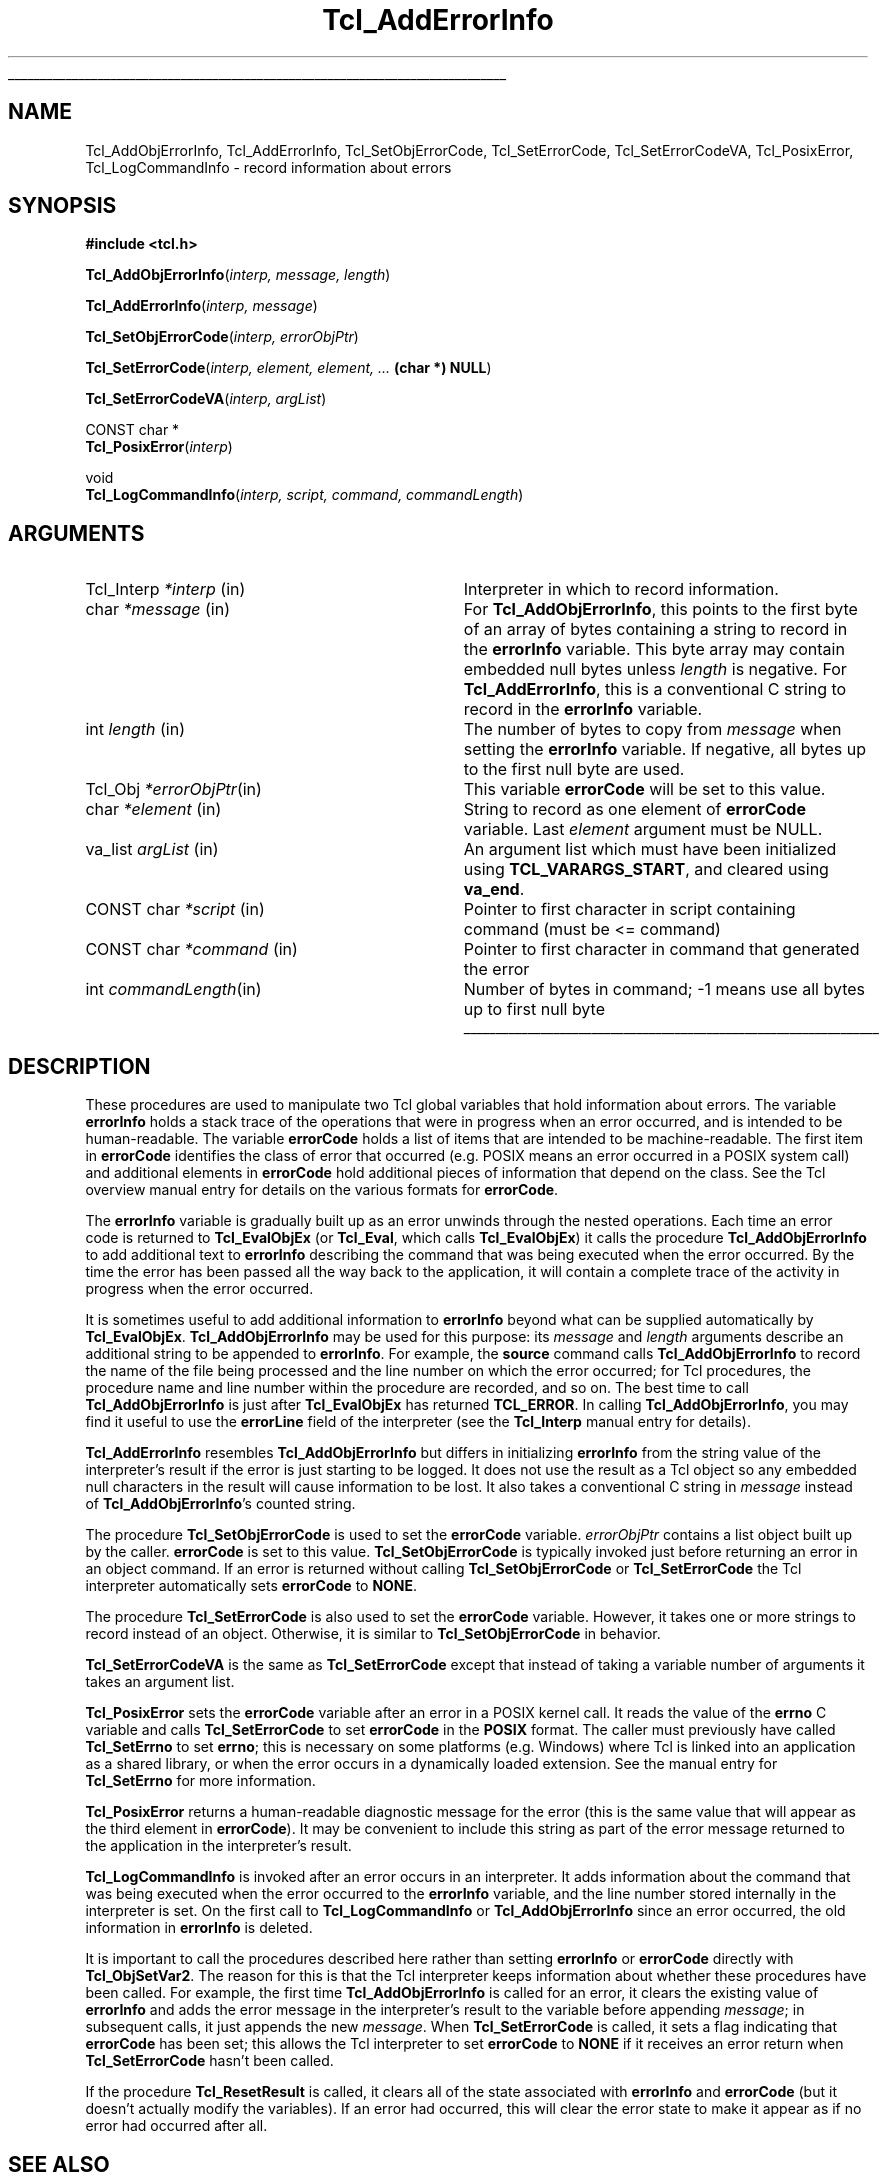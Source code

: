 '\"
'\" Copyright (c) 1989-1993 The Regents of the University of California.
'\" Copyright (c) 1994-1997 Sun Microsystems, Inc.
'\"
'\" See the file "license.terms" for information on usage and redistribution
'\" of this file, and for a DISCLAIMER OF ALL WARRANTIES.
'\" 
'\" RCS: @(#) $Id: AddErrInfo.3,v 1.8.2.1 2003/07/18 16:56:24 dgp Exp $
'\" 
'\" The definitions below are for supplemental macros used in Tcl/Tk
'\" manual entries.
'\"
'\" .AP type name in/out ?indent?
'\"	Start paragraph describing an argument to a library procedure.
'\"	type is type of argument (int, etc.), in/out is either "in", "out",
'\"	or "in/out" to describe whether procedure reads or modifies arg,
'\"	and indent is equivalent to second arg of .IP (shouldn't ever be
'\"	needed;  use .AS below instead)
'\"
'\" .AS ?type? ?name?
'\"	Give maximum sizes of arguments for setting tab stops.  Type and
'\"	name are examples of largest possible arguments that will be passed
'\"	to .AP later.  If args are omitted, default tab stops are used.
'\"
'\" .BS
'\"	Start box enclosure.  From here until next .BE, everything will be
'\"	enclosed in one large box.
'\"
'\" .BE
'\"	End of box enclosure.
'\"
'\" .CS
'\"	Begin code excerpt.
'\"
'\" .CE
'\"	End code excerpt.
'\"
'\" .VS ?version? ?br?
'\"	Begin vertical sidebar, for use in marking newly-changed parts
'\"	of man pages.  The first argument is ignored and used for recording
'\"	the version when the .VS was added, so that the sidebars can be
'\"	found and removed when they reach a certain age.  If another argument
'\"	is present, then a line break is forced before starting the sidebar.
'\"
'\" .VE
'\"	End of vertical sidebar.
'\"
'\" .DS
'\"	Begin an indented unfilled display.
'\"
'\" .DE
'\"	End of indented unfilled display.
'\"
'\" .SO
'\"	Start of list of standard options for a Tk widget.  The
'\"	options follow on successive lines, in four columns separated
'\"	by tabs.
'\"
'\" .SE
'\"	End of list of standard options for a Tk widget.
'\"
'\" .OP cmdName dbName dbClass
'\"	Start of description of a specific option.  cmdName gives the
'\"	option's name as specified in the class command, dbName gives
'\"	the option's name in the option database, and dbClass gives
'\"	the option's class in the option database.
'\"
'\" .UL arg1 arg2
'\"	Print arg1 underlined, then print arg2 normally.
'\"
'\" RCS: @(#) $Id: man.macros,v 1.4 2000/08/25 06:18:32 ericm Exp $
'\"
'\"	# Set up traps and other miscellaneous stuff for Tcl/Tk man pages.
.if t .wh -1.3i ^B
.nr ^l \n(.l
.ad b
'\"	# Start an argument description
.de AP
.ie !"\\$4"" .TP \\$4
.el \{\
.   ie !"\\$2"" .TP \\n()Cu
.   el          .TP 15
.\}
.ta \\n()Au \\n()Bu
.ie !"\\$3"" \{\
\&\\$1	\\fI\\$2\\fP	(\\$3)
.\".b
.\}
.el \{\
.br
.ie !"\\$2"" \{\
\&\\$1	\\fI\\$2\\fP
.\}
.el \{\
\&\\fI\\$1\\fP
.\}
.\}
..
'\"	# define tabbing values for .AP
.de AS
.nr )A 10n
.if !"\\$1"" .nr )A \\w'\\$1'u+3n
.nr )B \\n()Au+15n
.\"
.if !"\\$2"" .nr )B \\w'\\$2'u+\\n()Au+3n
.nr )C \\n()Bu+\\w'(in/out)'u+2n
..
.AS Tcl_Interp Tcl_CreateInterp in/out
'\"	# BS - start boxed text
'\"	# ^y = starting y location
'\"	# ^b = 1
.de BS
.br
.mk ^y
.nr ^b 1u
.if n .nf
.if n .ti 0
.if n \l'\\n(.lu\(ul'
.if n .fi
..
'\"	# BE - end boxed text (draw box now)
.de BE
.nf
.ti 0
.mk ^t
.ie n \l'\\n(^lu\(ul'
.el \{\
.\"	Draw four-sided box normally, but don't draw top of
.\"	box if the box started on an earlier page.
.ie !\\n(^b-1 \{\
\h'-1.5n'\L'|\\n(^yu-1v'\l'\\n(^lu+3n\(ul'\L'\\n(^tu+1v-\\n(^yu'\l'|0u-1.5n\(ul'
.\}
.el \}\
\h'-1.5n'\L'|\\n(^yu-1v'\h'\\n(^lu+3n'\L'\\n(^tu+1v-\\n(^yu'\l'|0u-1.5n\(ul'
.\}
.\}
.fi
.br
.nr ^b 0
..
'\"	# VS - start vertical sidebar
'\"	# ^Y = starting y location
'\"	# ^v = 1 (for troff;  for nroff this doesn't matter)
.de VS
.if !"\\$2"" .br
.mk ^Y
.ie n 'mc \s12\(br\s0
.el .nr ^v 1u
..
'\"	# VE - end of vertical sidebar
.de VE
.ie n 'mc
.el \{\
.ev 2
.nf
.ti 0
.mk ^t
\h'|\\n(^lu+3n'\L'|\\n(^Yu-1v\(bv'\v'\\n(^tu+1v-\\n(^Yu'\h'-|\\n(^lu+3n'
.sp -1
.fi
.ev
.\}
.nr ^v 0
..
'\"	# Special macro to handle page bottom:  finish off current
'\"	# box/sidebar if in box/sidebar mode, then invoked standard
'\"	# page bottom macro.
.de ^B
.ev 2
'ti 0
'nf
.mk ^t
.if \\n(^b \{\
.\"	Draw three-sided box if this is the box's first page,
.\"	draw two sides but no top otherwise.
.ie !\\n(^b-1 \h'-1.5n'\L'|\\n(^yu-1v'\l'\\n(^lu+3n\(ul'\L'\\n(^tu+1v-\\n(^yu'\h'|0u'\c
.el \h'-1.5n'\L'|\\n(^yu-1v'\h'\\n(^lu+3n'\L'\\n(^tu+1v-\\n(^yu'\h'|0u'\c
.\}
.if \\n(^v \{\
.nr ^x \\n(^tu+1v-\\n(^Yu
\kx\h'-\\nxu'\h'|\\n(^lu+3n'\ky\L'-\\n(^xu'\v'\\n(^xu'\h'|0u'\c
.\}
.bp
'fi
.ev
.if \\n(^b \{\
.mk ^y
.nr ^b 2
.\}
.if \\n(^v \{\
.mk ^Y
.\}
..
'\"	# DS - begin display
.de DS
.RS
.nf
.sp
..
'\"	# DE - end display
.de DE
.fi
.RE
.sp
..
'\"	# SO - start of list of standard options
.de SO
.SH "STANDARD OPTIONS"
.LP
.nf
.ta 5.5c 11c
.ft B
..
'\"	# SE - end of list of standard options
.de SE
.fi
.ft R
.LP
See the \\fBoptions\\fR manual entry for details on the standard options.
..
'\"	# OP - start of full description for a single option
.de OP
.LP
.nf
.ta 4c
Command-Line Name:	\\fB\\$1\\fR
Database Name:	\\fB\\$2\\fR
Database Class:	\\fB\\$3\\fR
.fi
.IP
..
'\"	# CS - begin code excerpt
.de CS
.RS
.nf
.ta .25i .5i .75i 1i
..
'\"	# CE - end code excerpt
.de CE
.fi
.RE
..
.de UL
\\$1\l'|0\(ul'\\$2
..
.TH Tcl_AddErrorInfo 3 8.0 Tcl "Tcl Library Procedures"
.BS
.SH NAME
Tcl_AddObjErrorInfo, Tcl_AddErrorInfo, Tcl_SetObjErrorCode, Tcl_SetErrorCode, Tcl_SetErrorCodeVA, Tcl_PosixError, Tcl_LogCommandInfo \- record information about errors
.SH SYNOPSIS
.nf
\fB#include <tcl.h>\fR
.sp
\fBTcl_AddObjErrorInfo\fR(\fIinterp, message, length\fR)
.sp
\fBTcl_AddErrorInfo\fR(\fIinterp, message\fR)
.sp
\fBTcl_SetObjErrorCode\fR(\fIinterp, errorObjPtr\fR)
.sp
\fBTcl_SetErrorCode\fR(\fIinterp, element, element, ... \fB(char *) NULL\fR)
.sp
\fBTcl_SetErrorCodeVA\fR(\fIinterp, argList\fR)
.sp
CONST char *
\fBTcl_PosixError\fR(\fIinterp\fR)
.sp
void
\fBTcl_LogCommandInfo\fR(\fIinterp, script, command, commandLength\fR)
.SH ARGUMENTS
.AS Tcl_Interp *message
.AP Tcl_Interp *interp in
Interpreter in which to record information.
.AP char *message in
For \fBTcl_AddObjErrorInfo\fR,
this points to the first byte of an array of bytes
containing a string to record in the \fBerrorInfo\fR variable.
This byte array may contain embedded null bytes
unless \fIlength\fR is negative.
For \fBTcl_AddErrorInfo\fR,
this is a conventional C string to record in the \fBerrorInfo\fR variable.
.AP int length in
The number of bytes to copy from \fImessage\fR when
setting the \fBerrorInfo\fR variable.
If negative, all bytes up to the first null byte are used.
.AP Tcl_Obj *errorObjPtr in
This variable \fBerrorCode\fR will be set to this value.
.AP char *element in
String to record as one element of \fBerrorCode\fR variable.
Last \fIelement\fR argument must be NULL.
.AP va_list argList in
An argument list which must have been initialized using
\fBTCL_VARARGS_START\fR, and cleared using \fBva_end\fR.
.AP "CONST char" *script in
Pointer to first character in script containing command (must be <= command)
.AP "CONST char" *command in
Pointer to first character in command that generated the error
.AP int commandLength in
Number of bytes in command; -1 means use all bytes up to first null byte
.BE

.SH DESCRIPTION
.PP
These procedures are used to manipulate two Tcl global variables
that hold information about errors.
The variable \fBerrorInfo\fR holds a stack trace of the
operations that were in progress when an error occurred,
and is intended to be human-readable.
The variable \fBerrorCode\fR holds a list of items that
are intended to be machine-readable.
The first item in \fBerrorCode\fR identifies the class of
error that occurred
(e.g. POSIX means an error occurred in a POSIX system call)
and additional elements in \fBerrorCode\fR hold additional pieces
of information that depend on the class.
See the Tcl overview manual entry for details on the various
formats for \fBerrorCode\fR.
.PP
The \fBerrorInfo\fR variable is gradually built up as an
error unwinds through the nested operations.
Each time an error code is returned to \fBTcl_EvalObjEx\fR
(or \fBTcl_Eval\fR, which calls \fBTcl_EvalObjEx\fR)
it calls the procedure \fBTcl_AddObjErrorInfo\fR to add
additional text to \fBerrorInfo\fR describing the
command that was being executed when the error occurred.
By the time the error has been passed all the way back
to the application, it will contain a complete trace
of the activity in progress when the error occurred.
.PP
It is sometimes useful to add additional information to
\fBerrorInfo\fR beyond what can be supplied automatically
by \fBTcl_EvalObjEx\fR.
\fBTcl_AddObjErrorInfo\fR may be used for this purpose:
its \fImessage\fR and \fIlength\fR arguments describe an additional
string to be appended to \fBerrorInfo\fR.
For example, the \fBsource\fR command calls \fBTcl_AddObjErrorInfo\fR
to record the name of the file being processed and the
line number on which the error occurred;
for Tcl procedures, the procedure name and line number
within the procedure are recorded, and so on.
The best time to call \fBTcl_AddObjErrorInfo\fR is just after
\fBTcl_EvalObjEx\fR has returned \fBTCL_ERROR\fR.
In calling \fBTcl_AddObjErrorInfo\fR, you may find it useful to
use the \fBerrorLine\fR field of the interpreter (see the
\fBTcl_Interp\fR manual entry for details).
.PP
\fBTcl_AddErrorInfo\fR resembles \fBTcl_AddObjErrorInfo\fR
but differs in initializing \fBerrorInfo\fR from the string
value of the interpreter's result
if the error is just starting to be logged.
It does not use the result as a Tcl object
so any embedded null characters in the result
will cause information to be lost.
It also takes a conventional C string in \fImessage\fR
instead of \fBTcl_AddObjErrorInfo\fR's counted string.
.PP
The procedure \fBTcl_SetObjErrorCode\fR is used to set the
\fBerrorCode\fR variable. \fIerrorObjPtr\fR contains a list object
built up by the caller. \fBerrorCode\fR is set to this
value. \fBTcl_SetObjErrorCode\fR is typically invoked just 
before returning an error in an object command. If an error is
returned without calling \fBTcl_SetObjErrorCode\fR or
\fBTcl_SetErrorCode\fR the Tcl interpreter automatically sets
\fBerrorCode\fR to \fBNONE\fR.
.PP
The procedure \fBTcl_SetErrorCode\fR is also used to set the
\fBerrorCode\fR variable. However, it takes one or more strings to
record instead of an object. Otherwise, it is similar to
\fBTcl_SetObjErrorCode\fR in behavior.
.PP
\fBTcl_SetErrorCodeVA\fR is the same as \fBTcl_SetErrorCode\fR except that
instead of taking a variable number of arguments it takes an argument list.
.PP
\fBTcl_PosixError\fR
sets the \fBerrorCode\fR variable after an error in a POSIX kernel call.
It reads the value of the \fBerrno\fR C variable and calls
\fBTcl_SetErrorCode\fR to set \fBerrorCode\fR in the \fBPOSIX\fR format.
The caller must previously have called \fBTcl_SetErrno\fR to set
\fBerrno\fR; this is necessary on some platforms (e.g. Windows) where Tcl
is linked into an application as a shared library, or when the error
occurs in a dynamically loaded extension. See the manual entry for
\fBTcl_SetErrno\fR for more information.
.PP
\fBTcl_PosixError\fR returns a human-readable diagnostic message
for the error
(this is the same value that will appear as the third element
in \fBerrorCode\fR).
It may be convenient to include this string as part of the
error message returned to the application in
the interpreter's result.
.PP
\fBTcl_LogCommandInfo\fR is invoked after an error occurs in an
interpreter.  It adds information about the command that was being
executed when the error occurred to the \fBerrorInfo\fR variable, and
the line number stored internally in the interpreter is set.  On the
first call to \fBTcl_LogCommandInfo\fR or \fBTcl_AddObjErrorInfo\fR
since an error occurred, the old information in \fBerrorInfo\fR is
deleted.
.PP
It is important to call the procedures described here rather than
setting \fBerrorInfo\fR or \fBerrorCode\fR directly with
\fBTcl_ObjSetVar2\fR.
The reason for this is that the Tcl interpreter keeps information
about whether these procedures have been called.
For example, the first time \fBTcl_AddObjErrorInfo\fR is called
for an error, it clears the existing value of \fBerrorInfo\fR
and adds the error message in the interpreter's result to the variable
before appending \fImessage\fR;
in subsequent calls, it just appends the new \fImessage\fR.
When \fBTcl_SetErrorCode\fR is called, it sets a flag indicating
that \fBerrorCode\fR has been set;
this allows the Tcl interpreter to set \fBerrorCode\fR to \fBNONE\fR
if it receives an error return
when \fBTcl_SetErrorCode\fR hasn't been called.
.PP
If the procedure \fBTcl_ResetResult\fR is called,
it clears all of the state associated with
\fBerrorInfo\fR and \fBerrorCode\fR
(but it doesn't actually modify the variables).
If an error had occurred, this will clear the error state to
make it appear as if no error had occurred after all.

.SH "SEE ALSO"
Tcl_DecrRefCount, Tcl_IncrRefCount, Tcl_Interp, Tcl_ResetResult, Tcl_SetErrno

.SH KEYWORDS
error, object, object result, stack, trace, variable
